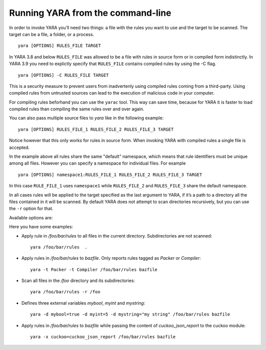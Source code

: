 .. _command-line:

**********************************
Running YARA from the command-line
**********************************

In order to invoke YARA you’ll need two things: a file with the rules you want
to use and the target to be scanned. The target can be a file, a folder, or a
process. ::

  yara [OPTIONS] RULES_FILE TARGET

In YARA 3.8 and below ``RULES_FILE`` was allowed to be a file with rules in source
form or in compiled form indistinctly. In YARA 3.9 you need to explictly specify
that ``RULES_FILE`` contains compiled rules by using the -C flag. ::

  yara [OPTIONS] -C RULES_FILE TARGET

This is a security measure to prevent users from inadvertenly using compiled
rules coming from a third-party. Using compiled rules from untrusted sources can
lead to the execution of malicious code in your computer.

For compiling rules beforhand you can use the ``yarac`` tool. This way can save
time, because for YARA it is faster to load compiled rules than compiling the
same rules over and over again.

You can also pass multiple source files to `yara` like in the following example::

  yara [OPTIONS] RULES_FILE_1 RULES_FILE_2 RULES_FILE_3 TARGET

Notice however that this only works for rules in source form. When invoking YARA
with compiled rules a single file is accepted.

In the example above all rules share the same "default" namespace, which means
that rule identifiers must be unique among all files. However you can specify a
namespace for individual files. For example ::

  yara [OPTIONS] namespace1:RULES_FILE_1 RULES_FILE_2 RULES_FILE_3 TARGET

In this case ``RULE_FILE_1`` uses ``namespace1`` while ``RULES_FILE_2`` and
``RULES_FILE_3`` share the default namespace.

In all cases rules will be applied to the target specified as the last argument
to YARA, if it’s a path to a directory all the files contained in it will be
scanned. By default YARA does not attempt to scan directories recursively, but
you can use the ``-r`` option for that.

Available options are:

.. program:: yara

.. option:: -t <tag> --tag=<tag>

  Print rules tagged as <tag> and ignore the rest.

.. option:: -i <identifier> --identifier=<identifier>

  Print rules named <identifier> and ignore the rest.

.. option:: -C --compiled-rules

  RULES_FILE contains rules already compiled with yarac.

.. option:: -c --count

  Print only number of matches.

.. option:: -n

  Print not satisfied rules only (negate).

.. option:: -D --print-module-data

  Print module data.

.. option:: -g --print-tags

  Print tags.

.. option:: -m --print-meta

  Print metadata.

.. option:: -s --print-strings

  Print matching strings.

.. option:: -L --print-string-length

  Print length of matching strings.

.. option:: -e --print-namespace

  Print rules' namespace.

.. option:: -p <number> --threads=<number>

  Use the specified <number> of threads to scan a directory.

.. option:: -l <number> --max-rules=<number>

  Abort scanning after matching a number of rules.

.. option:: -a <seconds> --timeout=<seconds>

  Abort scanning after a number of seconds has elapsed.

.. option:: -k <slots> --stack-size=<slots>

  Allocate a stack size of "slots" number of slots. Default: 16384. This
  will allow you to use larger rules, albeit with more memory overhead.

  .. versionadded:: 3.5.0

.. option:: --max-strings-per-rule=<number>

  Set maximum number of strings per rule (default=10000). If a rule has more
  then the specified number of strings an error will occur.

  .. versionadded:: 3.7.0

.. option:: -d <identifier>=<value>

  Define external variable.

.. option:: -x <module>=<file>

  Pass file's content as extra data to module.

.. option:: -r --recursive

  Recursively search for directories. It follows symlinks.

.. option:: -f --fast-scan

  Fast matching mode.

.. option:: -w --no-warnings

  Disable warnings.

.. option:: --fail-on-warnings

  Treat warnings as errors. Has no effect if used with --no-warnings.

.. option:: -v --version

  Show version information.

.. option:: -h --help

  Show help.

Here you have some examples:

* Apply rule in */foo/bar/rules* to all files in the current directory.
  Subdirectories are not scanned::

    yara /foo/bar/rules  .

* Apply rules in */foo/bar/rules* to *bazfile*. Only reports rules tagged as
  *Packer* or *Compiler*::

    yara -t Packer -t Compiler /foo/bar/rules bazfile

* Scan all files in the */foo* directory and its subdirectories::

    yara /foo/bar/rules -r /foo

* Defines three external variables *mybool*, *myint* and *mystring*::

    yara -d mybool=true -d myint=5 -d mystring="my string" /foo/bar/rules bazfile

* Apply rules in */foo/bar/rules* to *bazfile* while passing the content of
  *cuckoo_json_report* to the cuckoo module::

    yara -x cuckoo=cuckoo_json_report /foo/bar/rules bazfile
